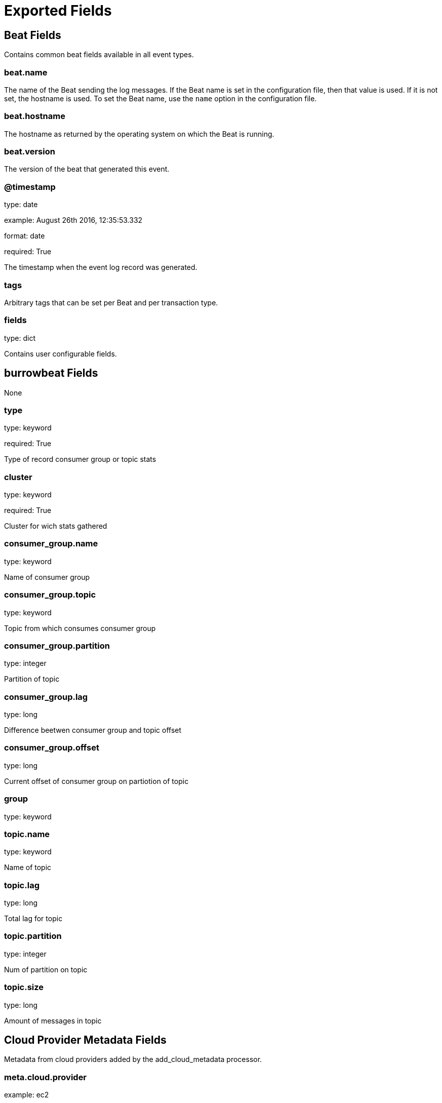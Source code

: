 
////
This file is generated! See _meta/fields.yml and scripts/generate_field_docs.py
////

[[exported-fields]]
= Exported Fields

[partintro]

--
This document describes the fields that are exported by Burrowbeat. They are
grouped in the following categories:

* <<exported-fields-beat>>
* <<exported-fields-burrowbeat>>
* <<exported-fields-cloud>>

--
[[exported-fields-beat]]
== Beat Fields

Contains common beat fields available in all event types.



[float]
=== beat.name

The name of the Beat sending the log messages. If the Beat name is set in the configuration file, then that value is used. If it is not set, the hostname is used. To set the Beat name, use the `name` option in the configuration file.


[float]
=== beat.hostname

The hostname as returned by the operating system on which the Beat is running.


[float]
=== beat.version

The version of the beat that generated this event.


[float]
=== @timestamp

type: date

example: August 26th 2016, 12:35:53.332

format: date

required: True

The timestamp when the event log record was generated.


[float]
=== tags

Arbitrary tags that can be set per Beat and per transaction type.


[float]
=== fields

type: dict

Contains user configurable fields.


[[exported-fields-burrowbeat]]
== burrowbeat Fields

None


[float]
=== type

type: keyword

required: True

Type of record consumer group or topic stats


[float]
=== cluster

type: keyword

required: True

Cluster for wich stats gathered

[float]
=== consumer_group.name

type: keyword

Name of consumer group


[float]
=== consumer_group.topic

type: keyword

Topic from which consumes consumer group


[float]
=== consumer_group.partition

type: integer

Partition of topic


[float]
=== consumer_group.lag

type: long

Difference beetwen consumer group and topic offset


[float]
=== consumer_group.offset

type: long

Current offset of consumer group on partiotion of topic


[float]
=== group

type: keyword

[float]
=== topic.name

type: keyword

Name of topic


[float]
=== topic.lag

type: long

Total lag for topic


[float]
=== topic.partition

type: integer

Num of partition on topic


[float]
=== topic.size

type: long

Amount of messages in topic


[[exported-fields-cloud]]
== Cloud Provider Metadata Fields

Metadata from cloud providers added by the add_cloud_metadata processor.



[float]
=== meta.cloud.provider

example: ec2

Name of the cloud provider. Possible values are ec2, gce, or digitalocean.


[float]
=== meta.cloud.instance_id

Instance ID of the host machine.


[float]
=== meta.cloud.machine_type

example: t2.medium

Machine type of the host machine.


[float]
=== meta.cloud.availability_zone

example: us-east-1c

Availability zone in which this host is running.


[float]
=== meta.cloud.project_id

example: project-x

Name of the project in Google Cloud.


[float]
=== meta.cloud.region

Region in which this host is running.



